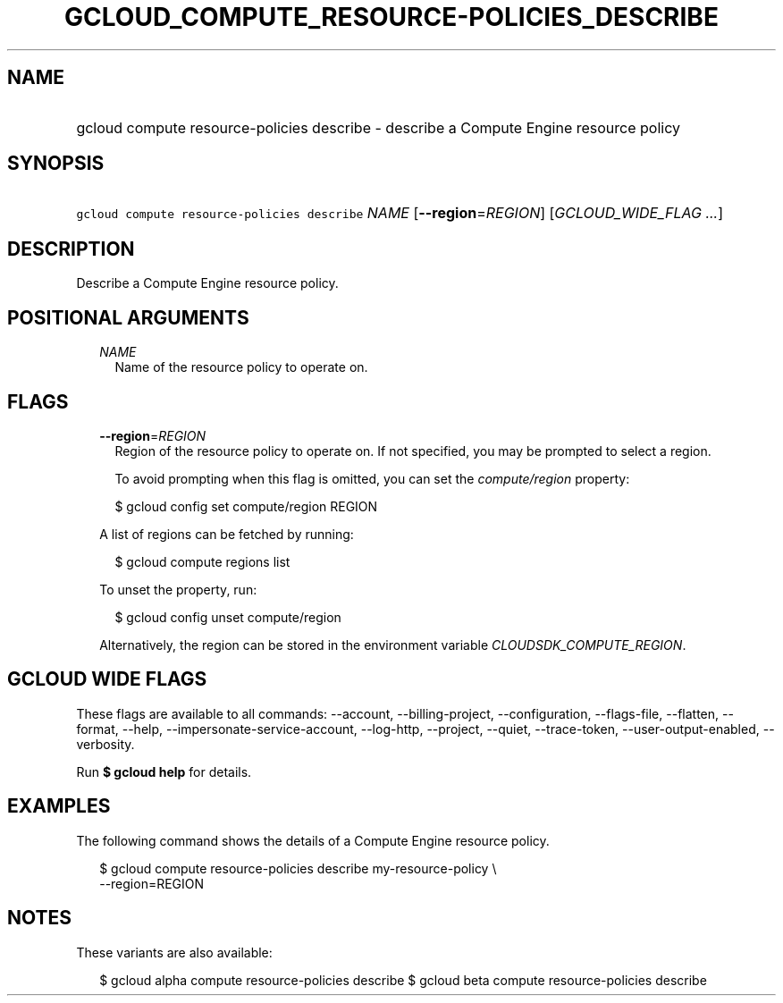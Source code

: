 
.TH "GCLOUD_COMPUTE_RESOURCE\-POLICIES_DESCRIBE" 1



.SH "NAME"
.HP
gcloud compute resource\-policies describe \- describe a Compute Engine resource policy



.SH "SYNOPSIS"
.HP
\f5gcloud compute resource\-policies describe\fR \fINAME\fR [\fB\-\-region\fR=\fIREGION\fR] [\fIGCLOUD_WIDE_FLAG\ ...\fR]



.SH "DESCRIPTION"

Describe a Compute Engine resource policy.



.SH "POSITIONAL ARGUMENTS"

.RS 2m
.TP 2m
\fINAME\fR
Name of the resource policy to operate on.


.RE
.sp

.SH "FLAGS"

.RS 2m
.TP 2m
\fB\-\-region\fR=\fIREGION\fR
Region of the resource policy to operate on. If not specified, you may be
prompted to select a region.

To avoid prompting when this flag is omitted, you can set the
\f5\fIcompute/region\fR\fR property:

.RS 2m
$ gcloud config set compute/region REGION
.RE

A list of regions can be fetched by running:

.RS 2m
$ gcloud compute regions list
.RE

To unset the property, run:

.RS 2m
$ gcloud config unset compute/region
.RE

Alternatively, the region can be stored in the environment variable
\f5\fICLOUDSDK_COMPUTE_REGION\fR\fR.


.RE
.sp

.SH "GCLOUD WIDE FLAGS"

These flags are available to all commands: \-\-account, \-\-billing\-project,
\-\-configuration, \-\-flags\-file, \-\-flatten, \-\-format, \-\-help,
\-\-impersonate\-service\-account, \-\-log\-http, \-\-project, \-\-quiet,
\-\-trace\-token, \-\-user\-output\-enabled, \-\-verbosity.

Run \fB$ gcloud help\fR for details.



.SH "EXAMPLES"

The following command shows the details of a Compute Engine resource policy.

.RS 2m
$ gcloud compute resource\-policies describe my\-resource\-policy \e
    \-\-region=REGION
.RE



.SH "NOTES"

These variants are also available:

.RS 2m
$ gcloud alpha compute resource\-policies describe
$ gcloud beta compute resource\-policies describe
.RE


